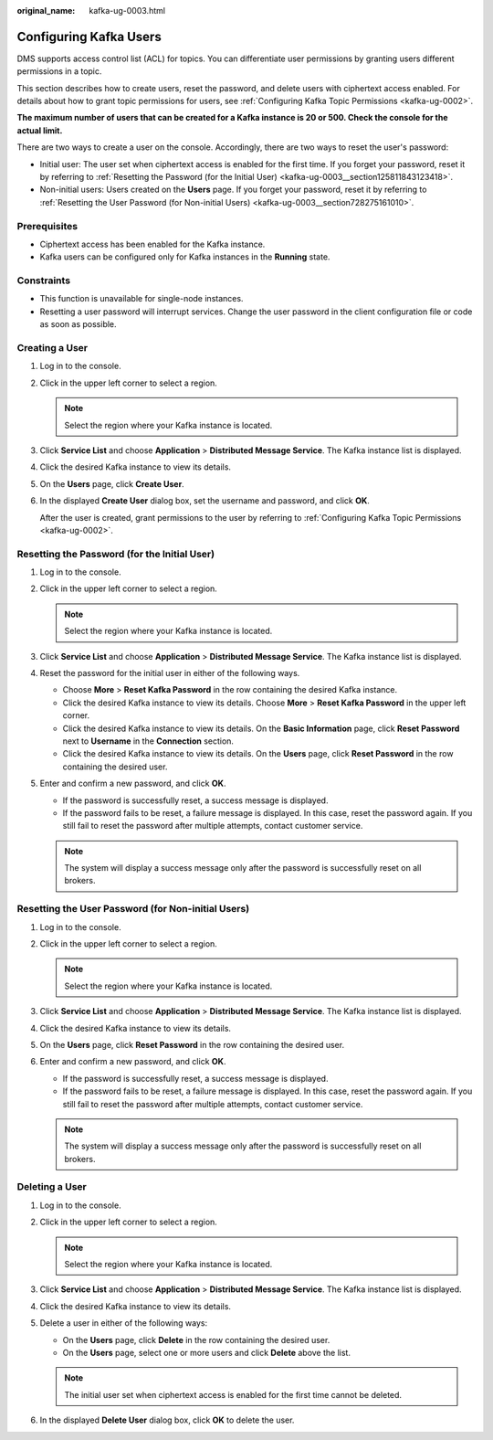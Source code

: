 :original_name: kafka-ug-0003.html

.. _kafka-ug-0003:

Configuring Kafka Users
=======================

DMS supports access control list (ACL) for topics. You can differentiate user permissions by granting users different permissions in a topic.

This section describes how to create users, reset the password, and delete users with ciphertext access enabled. For details about how to grant topic permissions for users, see :ref:`Configuring Kafka Topic Permissions <kafka-ug-0002>`.

**The maximum number of users that can be created for a Kafka instance is 20 or 500. Check the console for the actual limit.**

There are two ways to create a user on the console. Accordingly, there are two ways to reset the user's password:

-  Initial user: The user set when ciphertext access is enabled for the first time. If you forget your password, reset it by referring to :ref:`Resetting the Password (for the Initial User) <kafka-ug-0003__section125811843123418>`.
-  Non-initial users: Users created on the **Users** page. If you forget your password, reset it by referring to :ref:`Resetting the User Password (for Non-initial Users) <kafka-ug-0003__section728275161010>`.

Prerequisites
-------------

-  Ciphertext access has been enabled for the Kafka instance.
-  Kafka users can be configured only for Kafka instances in the **Running** state.

Constraints
-----------

-  This function is unavailable for single-node instances.
-  Resetting a user password will interrupt services. Change the user password in the client configuration file or code as soon as possible.

Creating a User
---------------

#. Log in to the console.

#. Click |image1| in the upper left corner to select a region.

   .. note::

      Select the region where your Kafka instance is located.

#. Click **Service List** and choose **Application** > **Distributed Message Service**. The Kafka instance list is displayed.

#. Click the desired Kafka instance to view its details.

#. On the **Users** page, click **Create User**.

#. In the displayed **Create User** dialog box, set the username and password, and click **OK**.

   After the user is created, grant permissions to the user by referring to :ref:`Configuring Kafka Topic Permissions <kafka-ug-0002>`.

.. _kafka-ug-0003__section125811843123418:

Resetting the Password (for the Initial User)
---------------------------------------------

#. Log in to the console.
#. Click |image2| in the upper left corner to select a region.

   .. note::

      Select the region where your Kafka instance is located.

#. Click **Service List** and choose **Application** > **Distributed Message Service**. The Kafka instance list is displayed.
#. Reset the password for the initial user in either of the following ways.

   -  Choose **More** > **Reset Kafka Password** in the row containing the desired Kafka instance.
   -  Click the desired Kafka instance to view its details. Choose **More** > **Reset Kafka Password** in the upper left corner.
   -  Click the desired Kafka instance to view its details. On the **Basic Information** page, click **Reset Password** next to **Username** in the **Connection** section.
   -  Click the desired Kafka instance to view its details. On the **Users** page, click **Reset Password** in the row containing the desired user.

#. Enter and confirm a new password, and click **OK**.

   -  If the password is successfully reset, a success message is displayed.
   -  If the password fails to be reset, a failure message is displayed. In this case, reset the password again. If you still fail to reset the password after multiple attempts, contact customer service.

   .. note::

      The system will display a success message only after the password is successfully reset on all brokers.

.. _kafka-ug-0003__section728275161010:

Resetting the User Password (for Non-initial Users)
---------------------------------------------------

#. Log in to the console.
#. Click |image3| in the upper left corner to select a region.

   .. note::

      Select the region where your Kafka instance is located.

#. Click **Service List** and choose **Application** > **Distributed Message Service**. The Kafka instance list is displayed.
#. Click the desired Kafka instance to view its details.
#. On the **Users** page, click **Reset Password** in the row containing the desired user.
#. Enter and confirm a new password, and click **OK**.

   -  If the password is successfully reset, a success message is displayed.
   -  If the password fails to be reset, a failure message is displayed. In this case, reset the password again. If you still fail to reset the password after multiple attempts, contact customer service.

   .. note::

      The system will display a success message only after the password is successfully reset on all brokers.

Deleting a User
---------------

#. Log in to the console.
#. Click |image4| in the upper left corner to select a region.

   .. note::

      Select the region where your Kafka instance is located.

#. Click **Service List** and choose **Application** > **Distributed Message Service**. The Kafka instance list is displayed.
#. Click the desired Kafka instance to view its details.
#. Delete a user in either of the following ways:

   -  On the **Users** page, click **Delete** in the row containing the desired user.
   -  On the **Users** page, select one or more users and click **Delete** above the list.

   .. note::

      The initial user set when ciphertext access is enabled for the first time cannot be deleted.

#. In the displayed **Delete User** dialog box, click **OK** to delete the user.

.. |image1| image:: /_static/images/en-us_image_0143929918.png
.. |image2| image:: /_static/images/en-us_image_0143929918.png
.. |image3| image:: /_static/images/en-us_image_0143929918.png
.. |image4| image:: /_static/images/en-us_image_0143929918.png
